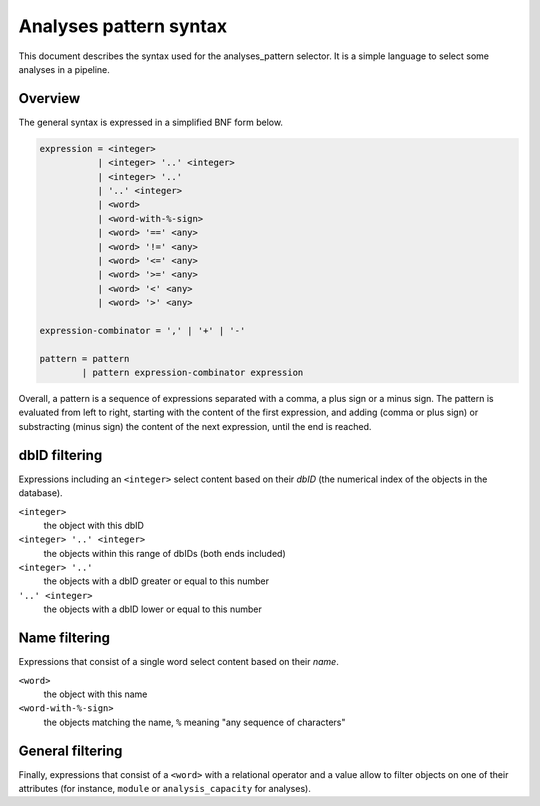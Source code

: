 Analyses pattern syntax
=======================

This document describes the syntax used for the analyses_pattern selector.
It is a simple language to select some analyses in a pipeline.

Overview
--------

The general syntax is expressed in a simplified BNF form below.

.. code-block:: abnf

    expression = <integer>
               | <integer> '..' <integer>
               | <integer> '..'
               | '..' <integer>
               | <word>
               | <word-with-%-sign>
               | <word> '==' <any>
               | <word> '!=' <any>
               | <word> '<=' <any>
               | <word> '>=' <any>
               | <word> '<' <any>
               | <word> '>' <any>

    expression-combinator = ',' | '+' | '-'

    pattern = pattern
            | pattern expression-combinator expression


Overall, a pattern is a sequence of expressions separated with a comma, a
plus sign or a minus sign. The pattern is evaluated from left to right,
starting with the content of the first expression, and adding (comma or
plus sign) or substracting (minus sign) the content of the next expression,
until the end is reached.


dbID filtering
--------------

Expressions including an ``<integer>`` select content based on their *dbID*
(the numerical index of the objects in the database).

``<integer>``
    the object with this dbID
``<integer> '..' <integer>``
    the objects within this range of dbIDs (both ends included)
``<integer> '..'``
    the objects with a dbID greater or equal to this number
``'..' <integer>``
    the objects with a dbID lower or equal to this number

Name filtering
--------------

Expressions that consist of a single word select content based on their
*name*.

``<word>``
    the object with this name
``<word-with-%-sign>``
    the objects matching the name, ``%`` meaning "any sequence of
    characters"

General filtering
-----------------

Finally, expressions that consist of a ``<word>`` with a relational
operator and a value allow to filter objects on one of their attributes
(for instance, ``module`` or ``analysis_capacity`` for analyses).

